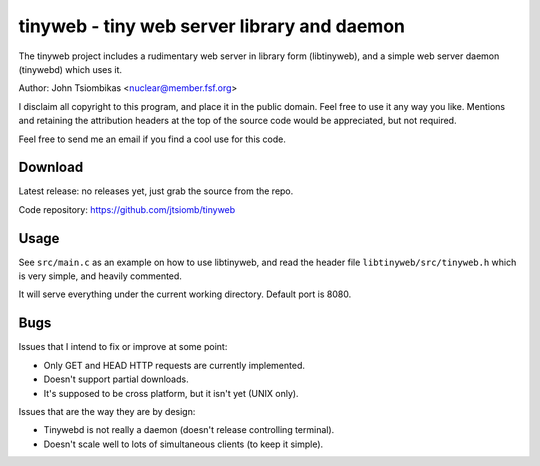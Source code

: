 tinyweb - tiny web server library and daemon
============================================

The tinyweb project includes a rudimentary web server in library form
(libtinyweb), and a simple web server daemon (tinywebd) which uses it.

Author: John Tsiombikas <nuclear@member.fsf.org>

I disclaim all copyright to this program, and place it in the public domain.
Feel free to use it any way you like. Mentions and retaining the attribution
headers at the top of the source code would be appreciated, but not required.

Feel free to send me an email if you find a cool use for this code.

Download
--------
Latest release: no releases yet, just grab the source from the repo.

Code repository: https://github.com/jtsiomb/tinyweb

Usage
-----
See ``src/main.c`` as an example on how to use libtinyweb, and read the header
file ``libtinyweb/src/tinyweb.h`` which is very simple, and heavily commented.

It will serve everything under the current working directory. Default port is
8080.

Bugs
----
Issues that I intend to fix or improve at some point:

- Only GET and HEAD HTTP requests are currently implemented.
- Doesn't support partial downloads.
- It's supposed to be cross platform, but it isn't yet (UNIX only).

Issues that are the way they are by design:

- Tinywebd is not really a daemon (doesn't release controlling terminal).
- Doesn't scale well to lots of simultaneous clients (to keep it simple).
